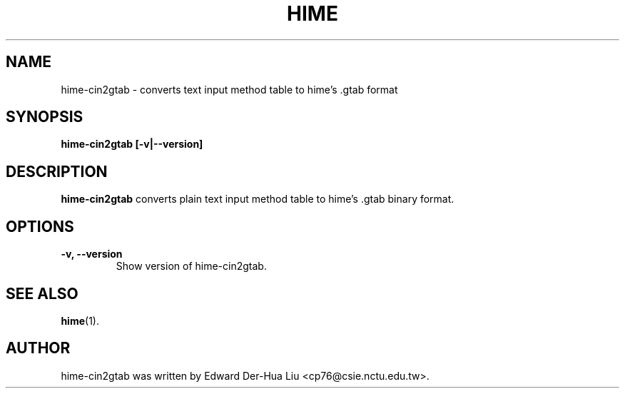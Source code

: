 .TH HIME 1 "21 JAN 2008" "HIME 0.8" "hime input method platform"
.SH NAME
hime-cin2gtab \- converts text input method table to hime's .gtab format
.SH SYNOPSIS
.B hime-cin2gtab
.B [\fB-v\fP|\fB--version\fP]
.br
.SH DESCRIPTION
.B hime-cin2gtab
converts plain text input method table to hime's .gtab binary format.
.SH OPTIONS
.TP
.B \-v, \-\-version
Show version of hime-cin2gtab.
.SH SEE ALSO
.BR hime (1).
.SH AUTHOR
hime-cin2gtab was written by Edward Der-Hua Liu <cp76@csie.nctu.edu.tw>.
